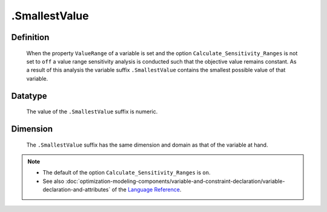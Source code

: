 .. _.SmallestValue:

.SmallestValue
==============

Definition
----------

    When the property ``ValueRange`` of a variable is set and the option
    ``Calculate_Sensitivity_Ranges`` is not set to ``off`` a value range
    sensitivity analysis is conducted such that the objective value remains
    constant. As a result of this analysis the variable suffix
    ``.SmallestValue`` contains the smallest possible value of that
    variable.

Datatype
--------

    The value of the ``.SmallestValue`` suffix is numeric.

Dimension
---------

    The ``.SmallestValue`` suffix has the same dimension and domain as that
    of the variable at hand.

.. note::

    -  The default of the option ``Calculate_Sensitivity_Ranges`` is ``on``.

    -  See also :doc:`optimization-modeling-components/variable-and-constraint-declaration/variable-declaration-and-attributes` of the `Language Reference <https://documentation.aimms.com/language-reference/index.html>`__.
